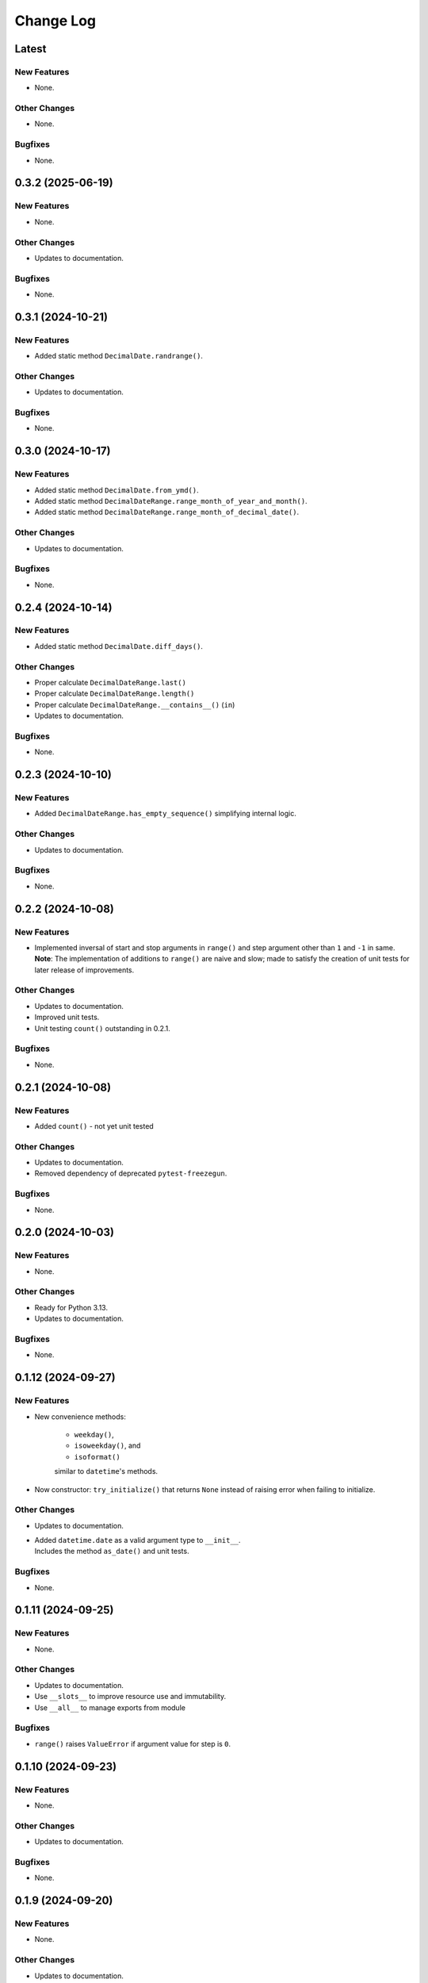 ##############
  Change Log
##############

==========
  Latest
==========

New Features
------------

* None.

Other Changes
-------------

* None.

Bugfixes
--------

* None.

==========
  0.3.2 (2025-06-19)
==========

New Features
------------

* None.

Other Changes
-------------

* Updates to documentation.

Bugfixes
--------

* None.

======================
  0.3.1 (2024-10-21)
======================

New Features
------------

* Added static method ``DecimalDate.randrange()``.

Other Changes
-------------

* Updates to documentation.

Bugfixes
--------

* None.

======================
  0.3.0 (2024-10-17)
======================

New Features
------------

* Added static method ``DecimalDate.from_ymd()``.
* Added static method ``DecimalDateRange.range_month_of_year_and_month()``.
* Added static method ``DecimalDateRange.range_month_of_decimal_date()``.

Other Changes
-------------

* Updates to documentation.

Bugfixes
--------

* None.

======================
  0.2.4 (2024-10-14)
======================

New Features
------------

* Added static method ``DecimalDate.diff_days()``.

Other Changes
-------------

* Proper calculate ``DecimalDateRange.last()``
* Proper calculate ``DecimalDateRange.length()``
* Proper calculate ``DecimalDateRange.__contains__()`` (``in``)
* Updates to documentation.

Bugfixes
--------

* None.

======================
  0.2.3 (2024-10-10)
======================

New Features
------------

* Added ``DecimalDateRange.has_empty_sequence()`` simplifying internal logic.

Other Changes
-------------

* Updates to documentation.

Bugfixes
--------

* None.

======================
  0.2.2 (2024-10-08)
======================

New Features
------------

* | Implemented inversal of start and stop arguments in ``range()`` and step argument other than ``1`` and ``-1`` in same.
  | **Note**: The implementation of additions to ``range()`` are naive and slow; made to satisfy the creation of unit tests for later release of improvements.

Other Changes
-------------

* Updates to documentation.
* Improved unit tests.
* Unit testing ``count()`` outstanding in 0.2.1.

Bugfixes
--------

* None.

======================
  0.2.1 (2024-10-08)
======================

New Features
------------

* Added ``count()`` - not yet unit tested

Other Changes
-------------

* Updates to documentation.
* Removed dependency of deprecated ``pytest-freezegun``.

Bugfixes
--------

* None.

=======================
  0.2.0 (2024-10-03)
=======================

New Features
------------

* None.

Other Changes
-------------

* Ready for Python 3.13.
* Updates to documentation.

Bugfixes
--------

* None.

=======================
  0.1.12 (2024-09-27)
=======================

New Features
------------

* New convenience methods: 
  
    - ``weekday()``, 
    - ``isoweekday()``, and 
    - ``isoformat()``

    similar to ``datetime``'s methods.

* Now constructor: ``try_initialize()`` that returns ``None`` 
  instead of raising error when failing to initialize.

Other Changes
-------------

* Updates to documentation.
* | Added ``datetime.date`` as a valid argument type to ``__init__``.
  | Includes the method ``as_date()`` and unit tests.

Bugfixes
--------

* None.

======================
  0.1.11 (2024-09-25)
======================

New Features
------------

* None.

Other Changes
-------------

* Updates to documentation.
* Use ``__slots__`` to improve resource use and immutability.
* Use ``__all__`` to manage exports from module

Bugfixes
--------

* ``range()`` raises ``ValueError`` if argument value for step is ``0``.

======================
  0.1.10 (2024-09-23)
======================

New Features
------------

* None.

Other Changes
-------------

* Updates to documentation.

Bugfixes
--------

* None.

======================
  0.1.9 (2024-09-20)
======================

New Features
------------

* None.

Other Changes
-------------

* Updates to documentation.
* Added the file ``MANIFEST.in`` to make the build include the ``LICENSE`` file.

Bugfixes
--------

* None.

======================
  0.1.8 (2024-09-18)
======================

New Features
------------

* None.

Other Changes
-------------

* Minor updates to documentation.
* Added `py.typed` to support typing (see `PEP-561 <https://peps.python.org/pep-0561/#packaging-type-information>`_).

Bugfixes
--------

* None.

======================
  0.1.7 (2024-09-18)
======================

Initial release.
